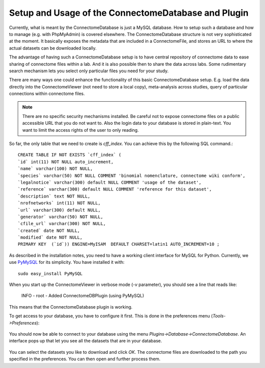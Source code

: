 .. _cdb:

=====================================================
Setup and Usage of the ConnectomeDatabase and Plugin
=====================================================

Currently, what is meant by the ConnectomeDatabase is just a MySQL database.
How to setup such a database and how to manage (e.g. with PhpMyAdmin) is covered elsewhere.
The ConnectomeDatabase structure is not very sophisticated at the moment. It basically
exposes the metadata that are included in a ConnectomeFile, and stores an URL
to where the actual datasets can be downloaded locally.

The advantage of having such a ConnectomeDatabase setup is to have central repository
of connectome data to ease sharing of connectome files within a lab. And it is also possible
then to share the data across labs. Some rudimentary search mechanism lets you select only
particular files you need for your study.

There are many ways one could enhance the functionality of this basic ConnectomeDatabase
setup. E.g. load the data directly into the ConnectomeViewer (not need to store a local
copy), meta-analysis across studies, query of particular connections within connectome files.

.. note:: There are no specific security mechanisms installed. Be careful not to
    expose connectome files on a public accessible URL that you do not want to. Also the
    login data to your database is stored in plain-text. You want to limit the access rights
    of the user to only reading.

So far, the only table that we need to create is *cff_index*. You can achieve
this by the following SQL command.::

  CREATE TABLE IF NOT EXISTS `cff_index` (
  `id` int(11) NOT NULL auto_increment,
  `name` varchar(100) NOT NULL,
  `species` varchar(50) NOT NULL COMMENT 'binomial nomenclature, connectome wiki conform',
  `legalnotice` varchar(300) default NULL COMMENT 'usage of the dataset',
  `reference` varchar(300) default NULL COMMENT 'reference for this dataset',
  `description` text NOT NULL,
  `nrofnetworks` int(11) NOT NULL,
  `url` varchar(300) default NULL,
  `generator` varchar(50) NOT NULL,
  `cfile_url` varchar(300) NOT NULL,
  `created` date NOT NULL,
  `modified` date NOT NULL,
  PRIMARY KEY  (`id`)) ENGINE=MyISAM  DEFAULT CHARSET=latin1 AUTO_INCREMENT=10 ;

    
As described in the installation notes, you need to have a working client interface
for MySQL for Python. Currently, we use `PyMySQL <http://code.google.com/p/pymysql/>`_
for its simplicity. You have installed it with::

    sudo easy_install PyMySQL
    
When you start up the ConnectomeViewer in verbose mode (*-v* parameter), you should
see a line that reads like:

    INFO - root - Added ConnectomeDBPlugin (using PyMySQL)

This means that the ConnectomeDatabase plugin is working.

To get access to your database, you have to configure it first. This is done in the
preferences menu (*Tools->Preferences*):


.. figure:: ../../_static/cdb_prefs.png


You should now be able to connect to your database using the menu *Plugins->Database->ConnectomeDatabase*.
An interface pops up that let you see all the datasets that are in your database.

.. figure:: ../../_static/cdbplugin.png

You can select the datasets you like to download and click *OK*. The connectome files
are downloaded to the path you specified in the preferences. You can then open and
further process them.
